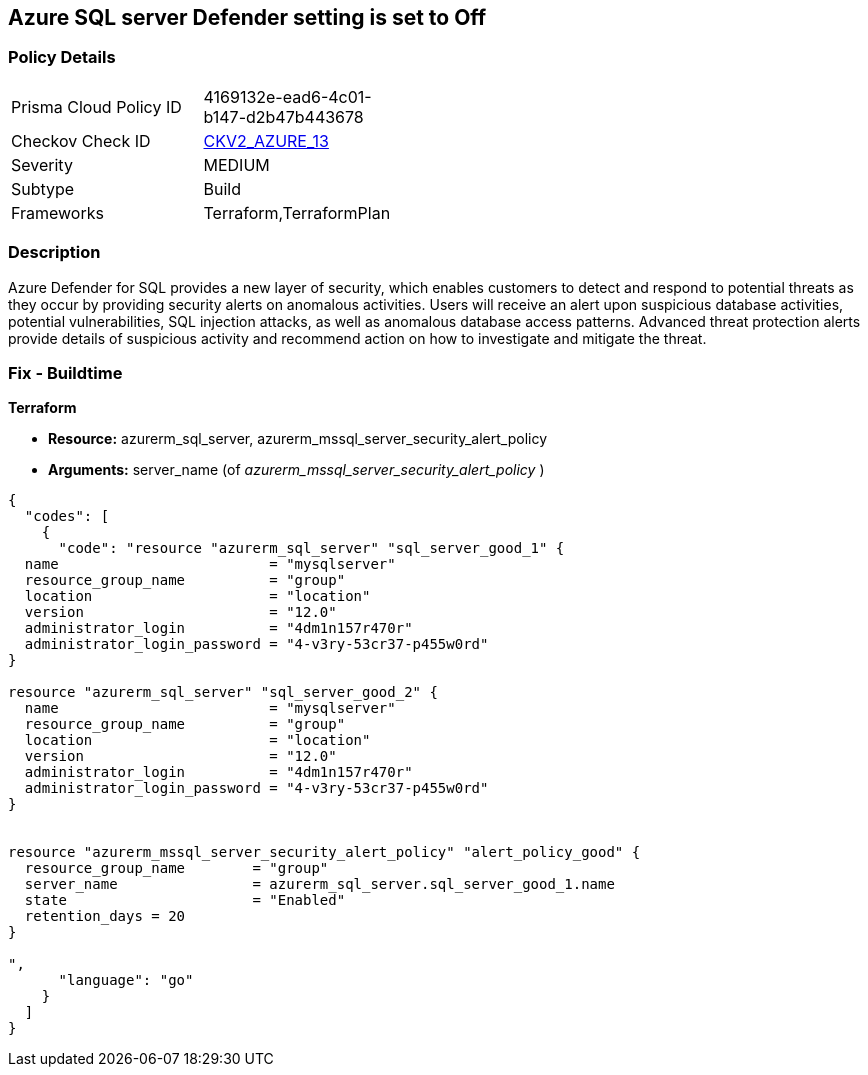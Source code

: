== Azure SQL server Defender setting is set to Off
// Microsoft Defender for SQL Server disabled 


=== Policy Details 

[width=45%]
[cols="1,1"]
|=== 
|Prisma Cloud Policy ID 
| 4169132e-ead6-4c01-b147-d2b47b443678

|Checkov Check ID 
| https://github.com/bridgecrewio/checkov/blob/main/checkov/terraform/checks/graph_checks/azure/AzureMSSQLServerHasSecurityAlertPolicy.yaml[CKV2_AZURE_13]

|Severity
|MEDIUM

|Subtype
|Build
//, Run

|Frameworks
|Terraform,TerraformPlan

|=== 



=== Description 


Azure Defender for SQL provides a new layer of security, which enables customers to detect and respond to potential threats as they occur by providing security alerts on anomalous activities.
Users will receive an alert upon suspicious database activities, potential vulnerabilities, SQL injection attacks, as well as anomalous database access patterns.
Advanced threat protection alerts provide details of suspicious activity and recommend action on how to investigate and mitigate the threat.
////
=== Fix - Runtime


* In Azure CLI* 



. Log in to the Azure Portal.

. Go to the reported SQL server

. Select 'SQL servers', Click on the SQL server instance you wanted to modify

. Click on 'Security Center' under 'Security'

. Click on 'Enable Azure Defender for SQL'
////
=== Fix - Buildtime


*Terraform* 


* *Resource:* azurerm_sql_server, azurerm_mssql_server_security_alert_policy
* *Arguments:* server_name (of _azurerm_mssql_server_security_alert_policy_ )


[source,go]
----
{
  "codes": [
    {
      "code": "resource "azurerm_sql_server" "sql_server_good_1" {
  name                         = "mysqlserver"
  resource_group_name          = "group"
  location                     = "location"
  version                      = "12.0"
  administrator_login          = "4dm1n157r470r"
  administrator_login_password = "4-v3ry-53cr37-p455w0rd"
}

resource "azurerm_sql_server" "sql_server_good_2" {
  name                         = "mysqlserver"
  resource_group_name          = "group"
  location                     = "location"
  version                      = "12.0"
  administrator_login          = "4dm1n157r470r"
  administrator_login_password = "4-v3ry-53cr37-p455w0rd"
}


resource "azurerm_mssql_server_security_alert_policy" "alert_policy_good" {
  resource_group_name        = "group"
  server_name                = azurerm_sql_server.sql_server_good_1.name
  state                      = "Enabled"
  retention_days = 20
}

",
      "language": "go"
    }
  ]
}
----
